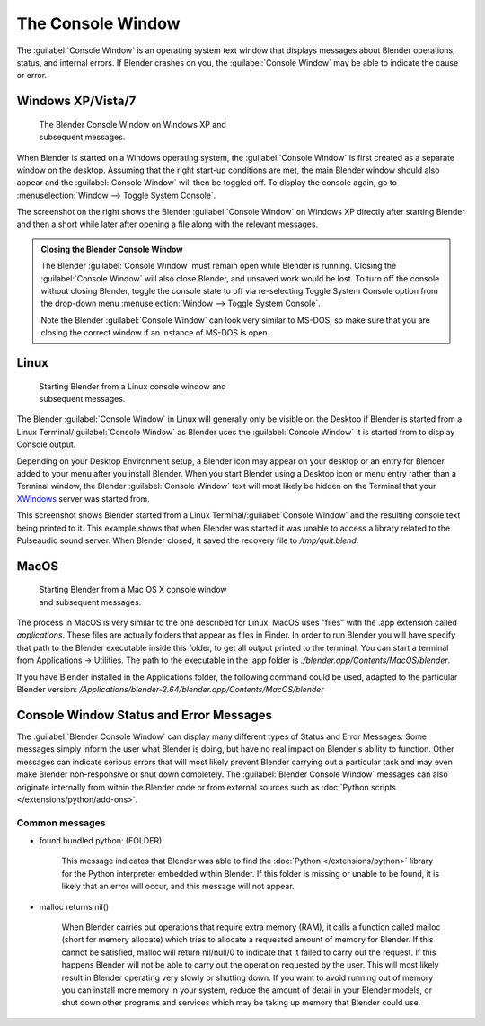 
..    TODO/Review: {{review|text=we need command line options for this page, explained and some examples for rendering, opening Blender with debug flag, and how to open Blender for screencasts/screenshots}} .


The Console Window
******************

The :guilabel:`Console Window` is an operating system text window that displays messages about
Blender operations, status, and internal errors. If Blender crashes on you,
the :guilabel:`Console Window` may be able to indicate the cause or error.


Windows XP/Vista/7
==================

.. figure:: /images/Interface-Window-System-console-windows.jpg
   :width: 360px
   :figwidth: 360px

   The Blender Console Window on Windows XP and subsequent messages.


When Blender is started on a Windows operating system,
the :guilabel:`Console Window` is first created as a separate window on the desktop.
Assuming that the right start-up conditions are met, the main Blender window should also
appear and the :guilabel:`Console Window` will then be toggled off.
To display the console again, go to :menuselection:`Window --> Toggle System Console`.

The screenshot on the right shows the Blender :guilabel:`Console Window` on Windows XP
directly after starting Blender and then a short while later after opening a file along with
the relevant messages.


.. admonition:: Closing the Blender Console Window
   :class: nicetip

   The Blender :guilabel:`Console Window` must remain open while Blender is running.  Closing the :guilabel:`Console Window` will also close Blender, and unsaved work would be lost.  To turn off the console without closing Blender, toggle the console state to off via re-selecting Toggle System Console option from the drop-down menu :menuselection:`Window --> Toggle System Console`.

   Note the Blender :guilabel:`Console Window` can look very similar to MS-DOS,
   so make sure that you are closing the correct window if an instance of MS-DOS is open.


Linux
=====

.. figure:: /images/Interface-Window-System-console-linux.jpg
   :width: 360px
   :figwidth: 360px

   Starting Blender from a Linux console window and subsequent messages.


The Blender :guilabel:`Console Window` in Linux will generally only be visible on the Desktop
if Blender is started from a Linux Terminal/\ :guilabel:`Console Window` as Blender uses the
:guilabel:`Console Window` it is started from to display Console output.

Depending on your Desktop Environment setup, a Blender icon may appear on your desktop or an
entry for Blender added to your menu after you install Blender.
When you start Blender using a Desktop icon or menu entry rather than a Terminal window, the
Blender :guilabel:`Console Window` text will most likely be hidden on the Terminal that your
`XWindows <http://en.wikipedia.org/wiki/Xwindows>`__ server was started from.

This screenshot shows Blender started from a Linux Terminal/\ :guilabel:`Console Window` and the
resulting console text being printed to it. This example shows that when Blender was started
it was unable to access a library related to the Pulseaudio sound server. When Blender closed,
it saved the recovery file to */tmp/quit.blend*.


MacOS
=====

.. figure:: /images/Interface-Window-System-console-mac.jpg
   :width: 360px
   :figwidth: 360px

   Starting Blender from a Mac OS X console window and subsequent messages.


The process in MacOS is very similar to the one described for Linux.
MacOS uses "files" with the .app extension called *applications*.
These files are actually folders that appear as files in Finder. In order to run Blender you
will have specify that path to the Blender executable inside this folder,
to get all output printed to the terminal.
You can start a terminal from Applications → Utilities.
The path to the executable in the .app folder is *./blender.app/Contents/MacOS/blender*.

If you have Blender installed in the Applications folder, the following command could be used,
adapted to the particular Blender version:
*/Applications/blender-2.64/blender.app/Contents/MacOS/blender*


Console Window Status and Error Messages
========================================

The :guilabel:`Blender Console Window` can display many different types of Status and Error Messages.
Some messages simply inform the user what Blender is doing, but have no real impact on Blender's ability to function.
Other messages can indicate serious errors that will most likely prevent Blender carrying out a particular task and
may even make Blender non-responsive or shut down completely. The :guilabel:`Blender Console Window` messages can
also originate internally from within the Blender code or from external sources such as
:doc:`Python scripts </extensions/python/add-ons>`.


Common messages
---------------

- found bundled python: (FOLDER)

   This message indicates that Blender was able to find the :doc:`Python </extensions/python>` library for the Python
   interpreter embedded within Blender. If this folder is missing or unable to be found,
   it is likely that an error will occur, and this message will not appear.

- malloc returns nil()

   When Blender carries out operations that require extra memory (RAM), it calls a function called malloc
   (short for memory allocate) which tries to allocate a requested amount of memory for Blender.
   If this cannot be satisfied, malloc will return nil/null/0 to indicate that it failed to carry out the request.
   If this happens Blender will not be able to carry out the operation requested by the user.
   This will most likely result in Blender operating very slowly or shutting down.
   If you want to avoid running out of memory you can install more memory in your system,
   reduce the amount of detail in your Blender models,
   or shut down other programs and services which may be taking up memory that Blender could use.
